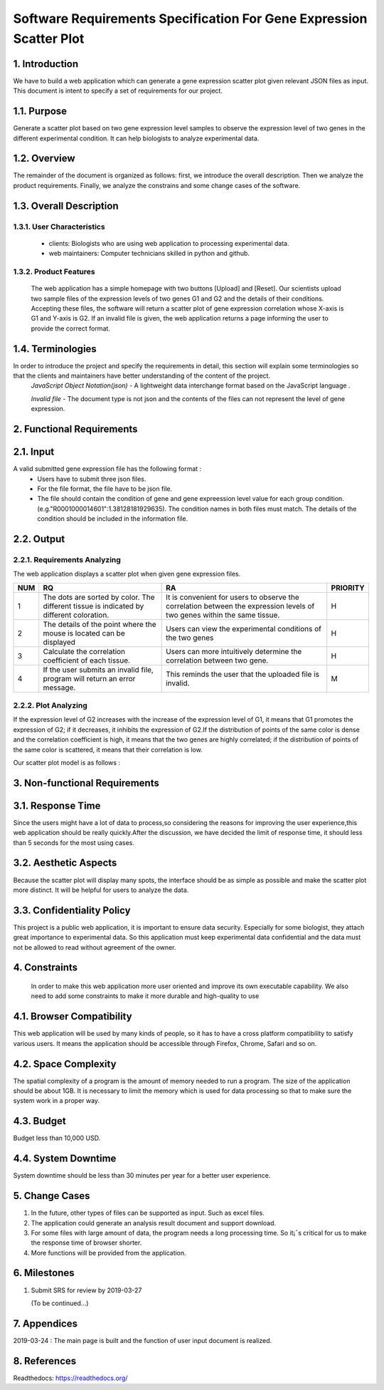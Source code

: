 Software Requirements Specification For Gene Expression Scatter Plot
=====================================================================
1. Introduction
----------------
We have to build a web application which can generate a gene expression scatter plot given relevant JSON files as input.  This document is intent to specify a set of requirements for our project. 

1.1. Purpose
-------------
Generate a scatter plot based on two gene expression level samples to observe the expression level of two genes in the different experimental condition. It can help biologists to analyze experimental data.

1.2. Overview
-------------
The remainder of the document is organized as follows: first, we introduce the overall description. Then we analyze the product requirements. Finally, we analyze the constrains and some change cases of the software.

1.3. Overall Description   
------------------------- 

1.3.1. User Characteristics 
****************************

 * clients: Biologists who are using web application to processing experimental data.  
                              
 * web maintainers: Computer technicians skilled in python and github.
 
1.3.2. Product Features
****************************
 
 The web application has a simple homepage with two buttons [Upload] and [Reset]. Our scientists upload two sample files of the expression levels of two genes G1 and G2 and the details of their conditions. Accepting these files, the software will return a scatter plot of gene expression correlation whose X-axis is G1 and Y-axis is G2. If an invalid file is given, the web application returns a page informing the user to provide the correct format.

1.4. Terminologies
------------------
In order to introduce the project and specify the requirements in detail, this section will explain some terminologies so that the clients and maintainers have better understanding of the content of the project.
 *JavaScript Object Notation(json)* - A lightweight data interchange format based on the JavaScript language .

 *Invalid file* - The document type is not json and the contents of the files can not represent the level of gene expression.
 
2. Functional Requirements
---------------------------

2.1. Input
------------------

A valid submitted gene expression file has the following format :
  * Users have to submit three json files.
  * For the file format, the file have to be json file.
  * The file should contain the condition of gene and gene expreession level value for each group condition. (e.g."R0001000014601":1.38128181929635). The condition names in both files must match. The details of the condition should be included in the information file.

2.2. Output
---------------------------

2.2.1. Requirements Analyzing
*******************************

The web application displays a scatter plot when given gene expression files.

+------+------------------------+-----------------------+----------+
|NUM   |          RQ            |     RA                | PRIORITY |
+======+========================+=======================+==========+
|1     |The dots are sorted by  |It is convenient for   |          |
|      |color. The different    |users to observe the   |          |
|      |tissue is indicated by  |correlation between the|    H     |                      
|      |different coloration.   |expression levels of   |          |
|      |                        |two genes within the   |          |
|      |                        |same tissue.           |          |
+------+------------------------+-----------------------+----------+
|2     |The details of the point|Users can view the     |          |
|      |where the mouse is      |experimental conditions|    H     |   
|      |located can be displayed|of the two genes       |          |
+------+------------------------+-----------------------+----------+
|3     |Calculate the           |Users can more         |          |
|      |correlation coefficient |intuitively determine  |    H     |
|      |of each tissue.         |the correlation between|          |
|      |                        |two gene.              |          |
+------+------------------------+-----------------------+----------+
|4     |If the user submits     |This reminds the user  |          |
|      |an invalid file,        |that the uploaded file |    M     |
|      |program will return an  |is invalid.            |          |
|      |error message.          |                       |          |
+------+------------------------+-----------------------+----------+

2.2.2.  Plot Analyzing 
***********************

If the expression level of G2 increases with the increase of the expression level of G1, it means that G1 promotes the expression of G2; if it decreases, it inhibits the expression of G2.If the distribution of points of the same color is dense and the correlation coefficient is high, it means that the two genes are highly correlated; if the distribution of points of the same color is scattered, it means that their correlation is low.

Our scatter plot model is as follows : 

.. image:: https://raw.githubusercontent.com/Hollyluc/lucHome/master/source/spot.png
      

3. Non-functional Requirements
-------------------------------
3.1. Response Time
-------------------
Since the users might have a lot of data to process,so considering the reasons for improving the user experience,this web application should be really quickly.After the discussion, we have decided the limit of response time, it should less than 5 seconds for the most using cases.

3.2. Aesthetic Aspects
----------------------
Because the scatter plot will display many spots, the interface should be as simple as possible and make the scatter plot more distinct. It will be helpful for users to analyze the data.

3.3. Confidentiality Policy
---------------------------
This project is a public web application, it is important to ensure data security. Especially for some biologist, they attach great importance to experimental data. So this application must keep experimental data confidential and the data must not be allowed to read without agreement of the owner.

4. Constraints
----------------------
 In order to make this web application more user oriented and improve its own executable capability. We also need to add some constraints to make it more durable and high-quality to use

4.1. Browser Compatibility
--------------------------
This web application will be used by many kinds of people, so it has to have a cross platform compatibility to satisfy various users. It means the application should be accessible through Firefox, Chrome, Safari and so on.

4.2. Space Complexity
----------------------
The spatial complexity of a program is the amount of memory needed to run a program. The size of the application should be about 1GB. It is necessary to limit the memory which is used for data processing so that  to make sure the system work in a proper way.

4.3. Budget
----------------------
Budget less than 10,000 USD.

4.4. System Downtime
----------------------
System downtime should be less than 30 minutes per year for a better user experience.

5. Change Cases
----------------------
(1)	In the future, other types of files can be supported as input. Such as excel files.
(2)	The application could generate an analysis result document and support download.
(3)	For some files with large amount of data, the program needs a long processing time. So it¡¯s critical for us to make the response time of browser shorter. 
(4)	More functions will be provided from the application.

6. Milestones
----------------------
1. Submit SRS for review by 2019-03-27
   
   (To be continued...)

7. Appendices
----------------------
2019-03-24 : The main page is built and the function of user input document is realized.

8. References
----------------------
Readthedocs:  https://readthedocs.org/
